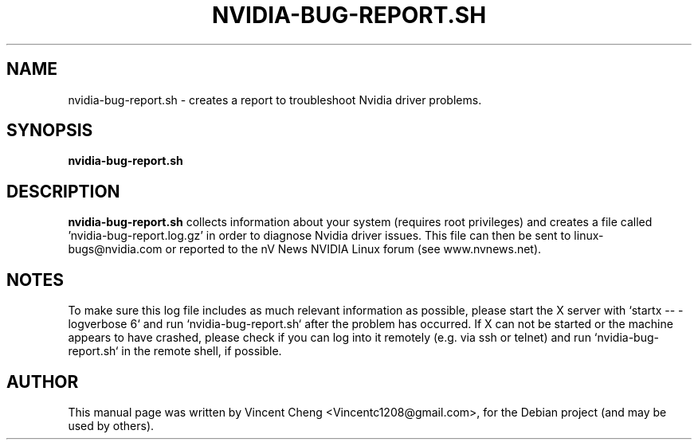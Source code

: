 .TH NVIDIA-BUG-REPORT.SH "1" "November 2010" "nvidia-glx 195.36.31"
.SH NAME
nvidia-bug-report.sh - creates a report to troubleshoot Nvidia driver problems.
.SH SYNOPSIS
.B nvidia-bug-report.sh
.SH DESCRIPTION
.B nvidia-bug-report.sh
collects information about your system (requires root privileges) and creates a file called 'nvidia-bug-report.log.gz' in order to diagnose Nvidia driver issues. This file can then be sent to linux-bugs@nvidia.com or reported to the nV News NVIDIA Linux forum (see www.nvnews.net).
.SH NOTES
.PP
To make sure this log file includes as much relevant information as possible,
please start the X server with `startx \-\- \-logverbose 6` and run `nvidia-bug-report.sh` after the problem has occurred.
If X can not be started or the machine appears to have crashed, please check if you can log into it remotely (e.g. via ssh or telnet) and run `nvidia-bug-report.sh` in the remote shell, if possible.
\".SH SEE ALSO
\".PP
\"\fBnvidia-glx\fR(1)
.SH AUTHOR
.PP
This manual page was written by Vincent Cheng <Vincentc1208@gmail.com>, for the Debian project (and may be used by others).
